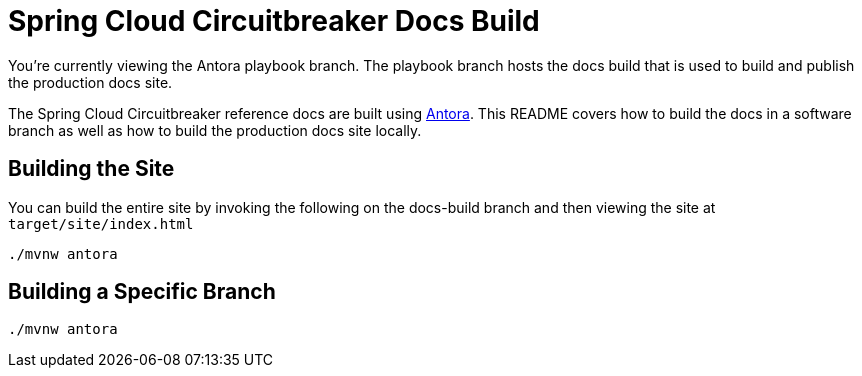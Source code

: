 = Spring Cloud Circuitbreaker Docs Build

You're currently viewing the Antora playbook branch.
The playbook branch hosts the docs build that is used to build and publish the production docs site.

The Spring Cloud Circuitbreaker reference docs are built using https://antora.org[Antora].
This README covers how to build the docs in a software branch as well as how to build the production docs site locally.

== Building the Site

You can build the entire site by invoking the following on the docs-build branch and then viewing the site at `target/site/index.html`

[source,bash]
----
./mvnw antora
----

== Building a Specific Branch

[source,bash]
----
./mvnw antora
----
